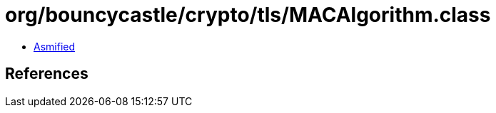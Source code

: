 = org/bouncycastle/crypto/tls/MACAlgorithm.class

 - link:MACAlgorithm-asmified.java[Asmified]

== References

